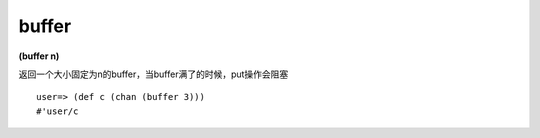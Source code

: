 buffer
---------------

**(buffer n)**

返回一个大小固定为n的buffer，当buffer满了的时候，put操作会阻塞

::

    user=> (def c (chan (buffer 3)))
    #'user/c
